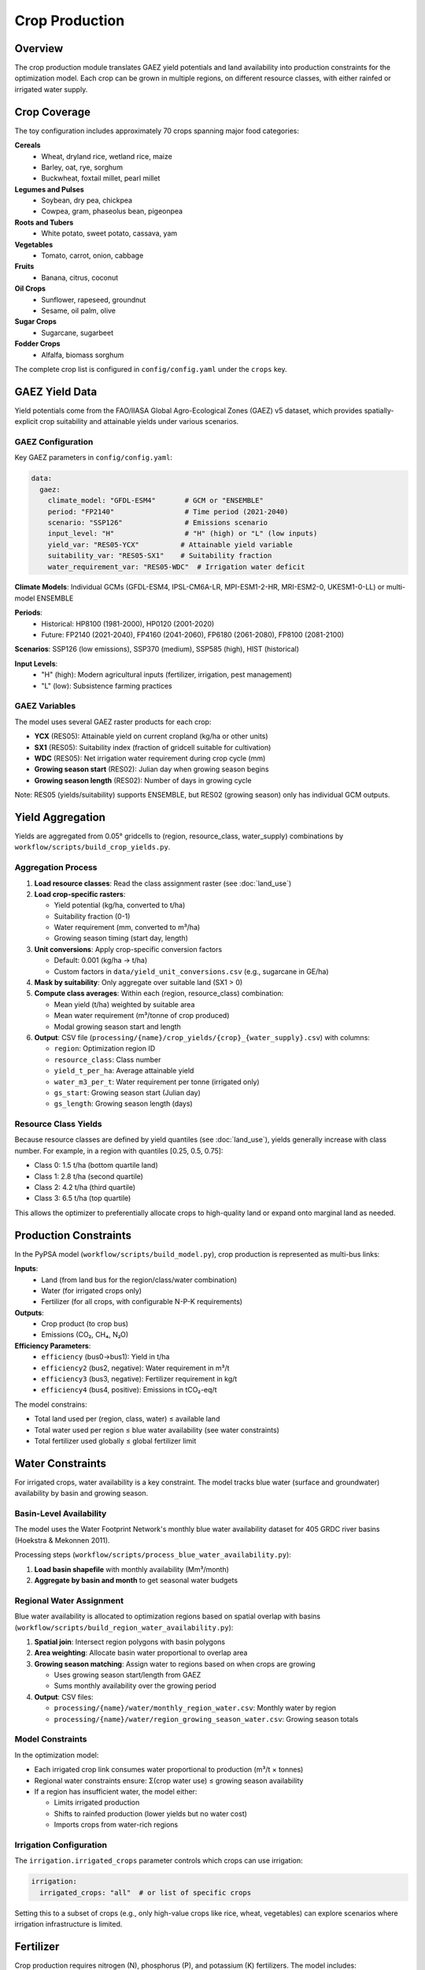 .. SPDX-FileCopyrightText: 2025 Koen van Greevenbroek
..
.. SPDX-License-Identifier: CC-BY-4.0

Crop Production
===============

Overview
--------

The crop production module translates GAEZ yield potentials and land availability into production constraints for the optimization model. Each crop can be grown in multiple regions, on different resource classes, with either rainfed or irrigated water supply.

Crop Coverage
-------------

The toy configuration includes approximately 70 crops spanning major food categories:

**Cereals**
  * Wheat, dryland rice, wetland rice, maize
  * Barley, oat, rye, sorghum
  * Buckwheat, foxtail millet, pearl millet

**Legumes and Pulses**
  * Soybean, dry pea, chickpea
  * Cowpea, gram, phaseolus bean, pigeonpea

**Roots and Tubers**
  * White potato, sweet potato, cassava, yam

**Vegetables**
  * Tomato, carrot, onion, cabbage

**Fruits**
  * Banana, citrus, coconut

**Oil Crops**
  * Sunflower, rapeseed, groundnut
  * Sesame, oil palm, olive

**Sugar Crops**
  * Sugarcane, sugarbeet

**Fodder Crops**
  * Alfalfa, biomass sorghum

The complete crop list is configured in ``config/config.yaml`` under the ``crops`` key.

GAEZ Yield Data
---------------

Yield potentials come from the FAO/IIASA Global Agro-Ecological Zones (GAEZ) v5 dataset, which provides spatially-explicit crop suitability and attainable yields under various scenarios.

GAEZ Configuration
~~~~~~~~~~~~~~~~~~

Key GAEZ parameters in ``config/config.yaml``:

.. code-block:: yaml

   data:
     gaez:
       climate_model: "GFDL-ESM4"       # GCM or "ENSEMBLE"
       period: "FP2140"                 # Time period (2021-2040)
       scenario: "SSP126"               # Emissions scenario
       input_level: "H"                 # "H" (high) or "L" (low inputs)
       yield_var: "RES05-YCX"          # Attainable yield variable
       suitability_var: "RES05-SX1"    # Suitability fraction
       water_requirement_var: "RES05-WDC"  # Irrigation water deficit

**Climate Models**: Individual GCMs (GFDL-ESM4, IPSL-CM6A-LR, MPI-ESM1-2-HR, MRI-ESM2-0, UKESM1-0-LL) or multi-model ENSEMBLE

**Periods**:
  * Historical: HP8100 (1981-2000), HP0120 (2001-2020)
  * Future: FP2140 (2021-2040), FP4160 (2041-2060), FP6180 (2061-2080), FP8100 (2081-2100)

**Scenarios**: SSP126 (low emissions), SSP370 (medium), SSP585 (high), HIST (historical)

**Input Levels**:
  * "H" (high): Modern agricultural inputs (fertilizer, irrigation, pest management)
  * "L" (low): Subsistence farming practices

GAEZ Variables
~~~~~~~~~~~~~~

The model uses several GAEZ raster products for each crop:

* **YCX** (RES05): Attainable yield on current cropland (kg/ha or other units)
* **SX1** (RES05): Suitability index (fraction of gridcell suitable for cultivation)
* **WDC** (RES05): Net irrigation water requirement during crop cycle (mm)
* **Growing season start** (RES02): Julian day when growing season begins
* **Growing season length** (RES02): Number of days in growing cycle

Note: RES05 (yields/suitability) supports ENSEMBLE, but RES02 (growing season) only has individual GCM outputs.

Yield Aggregation
-----------------

Yields are aggregated from 0.05° gridcells to (region, resource_class, water_supply) combinations by ``workflow/scripts/build_crop_yields.py``.

Aggregation Process
~~~~~~~~~~~~~~~~~~~

1. **Load resource classes**: Read the class assignment raster (see :doc:`land_use`)

2. **Load crop-specific rasters**:

   * Yield potential (kg/ha, converted to t/ha)
   * Suitability fraction (0-1)
   * Water requirement (mm, converted to m³/ha)
   * Growing season timing (start day, length)

3. **Unit conversions**: Apply crop-specific conversion factors

   * Default: 0.001 (kg/ha → t/ha)
   * Custom factors in ``data/yield_unit_conversions.csv`` (e.g., sugarcane in GE/ha)

4. **Mask by suitability**: Only aggregate over suitable land (SX1 > 0)

5. **Compute class averages**: Within each (region, resource_class) combination:

   * Mean yield (t/ha) weighted by suitable area
   * Mean water requirement (m³/tonne of crop produced)
   * Modal growing season start and length

6. **Output**: CSV file (``processing/{name}/crop_yields/{crop}_{water_supply}.csv``) with columns:

   * ``region``: Optimization region ID
   * ``resource_class``: Class number
   * ``yield_t_per_ha``: Average attainable yield
   * ``water_m3_per_t``: Water requirement per tonne (irrigated only)
   * ``gs_start``: Growing season start (Julian day)
   * ``gs_length``: Growing season length (days)

Resource Class Yields
~~~~~~~~~~~~~~~~~~~~~

Because resource classes are defined by yield quantiles (see :doc:`land_use`), yields generally increase with class number. For example, in a region with quantiles [0.25, 0.5, 0.75]:

* Class 0: 1.5 t/ha (bottom quartile land)
* Class 1: 2.8 t/ha (second quartile)
* Class 2: 4.2 t/ha (third quartile)
* Class 3: 6.5 t/ha (top quartile)

This allows the optimizer to preferentially allocate crops to high-quality land or expand onto marginal land as needed.

Production Constraints
----------------------

In the PyPSA model (``workflow/scripts/build_model.py``), crop production is represented as multi-bus links:

**Inputs**:
  * Land (from land bus for the region/class/water combination)
  * Water (for irrigated crops only)
  * Fertilizer (for all crops, with configurable N-P-K requirements)

**Outputs**:
  * Crop product (to crop bus)
  * Emissions (CO₂, CH₄, N₂O)

**Efficiency Parameters**:
  * ``efficiency`` (bus0→bus1): Yield in t/ha
  * ``efficiency2`` (bus2, negative): Water requirement in m³/t
  * ``efficiency3`` (bus3, negative): Fertilizer requirement in kg/t
  * ``efficiency4`` (bus4, positive): Emissions in tCO₂-eq/t

The model constrains:

* Total land used per (region, class, water) ≤ available land
* Total water used per region ≤ blue water availability (see water constraints)
* Total fertilizer used globally ≤ global fertilizer limit

Water Constraints
-----------------

For irrigated crops, water availability is a key constraint. The model tracks blue water (surface and groundwater) availability by basin and growing season.

Basin-Level Availability
~~~~~~~~~~~~~~~~~~~~~~~~

The model uses the Water Footprint Network's monthly blue water availability dataset for 405 GRDC river basins (Hoekstra & Mekonnen 2011).

Processing steps (``workflow/scripts/process_blue_water_availability.py``):

1. **Load basin shapefile** with monthly availability (Mm³/month)
2. **Aggregate by basin and month** to get seasonal water budgets

Regional Water Assignment
~~~~~~~~~~~~~~~~~~~~~~~~~

Blue water availability is allocated to optimization regions based on spatial overlap with basins (``workflow/scripts/build_region_water_availability.py``):

1. **Spatial join**: Intersect region polygons with basin polygons
2. **Area weighting**: Allocate basin water proportional to overlap area
3. **Growing season matching**: Assign water to regions based on when crops are growing

   * Uses growing season start/length from GAEZ
   * Sums monthly availability over the growing period

4. **Output**: CSV files:

   * ``processing/{name}/water/monthly_region_water.csv``: Monthly water by region
   * ``processing/{name}/water/region_growing_season_water.csv``: Growing season totals

Model Constraints
~~~~~~~~~~~~~~~~~

In the optimization model:

* Each irrigated crop link consumes water proportional to production (m³/t × tonnes)
* Regional water constraints ensure: Σ(crop water use) ≤ growing season availability
* If a region has insufficient water, the model either:

  * Limits irrigated production
  * Shifts to rainfed production (lower yields but no water cost)
  * Imports crops from water-rich regions

Irrigation Configuration
~~~~~~~~~~~~~~~~~~~~~~~~

The ``irrigation.irrigated_crops`` parameter controls which crops can use irrigation:

.. code-block:: yaml

   irrigation:
     irrigated_crops: "all"  # or list of specific crops

Setting this to a subset of crops (e.g., only high-value crops like rice, wheat, vegetables) can explore scenarios where irrigation infrastructure is limited.

Fertilizer
----------

Crop production requires nitrogen (N), phosphorus (P), and potassium (K) fertilizers. The model includes:

* **Global fertilizer limit**: Total NPK available (``primary.fertilizer.limit`` in config, units: kg)
* **Crop-specific requirements**: Fertilizer needed per tonne of production (from ``data/crops.csv``)
* **Emissions factors**: N₂O emissions from nitrogen application

The fertilizer constraint is typically set at a realistic global scale (e.g., 200 Mt NPK/year) to prevent unrealistic intensification.

Growing Seasons
---------------

Temporal overlap of growing seasons within a region affects:

* **Water availability**: Multiple crops may compete for water during the same months
* **Land use**: Double-cropping potential if growing seasons don't overlap

Currently, the model uses annual time resolution, so it implicitly assumes:

* Each land parcel produces one crop per year
* Water constraints apply to the full growing season

Future extensions could add seasonal resolution to capture double-cropping opportunities.

Crop-Specific Data Files
-------------------------

**data/crops.csv**
  Crop parameters including names, categories, fertilizer requirements, and emissions factors. Columns:

  * ``crop``: Crop code (matches config crop list)
  * ``category``: Classification (cereal, legume, root, etc.)
  * ``n_kg_per_t``, ``p_kg_per_t``, ``k_kg_per_t``: Fertilizer requirements
  * ``co2_kg_per_t``, ``ch4_kg_per_t``, ``n2o_kg_per_t``: Production emissions

**data/gaez_crop_code_mapping.csv**
  Mapping between food-opt crop names and GAEZ resource codes (RES02, RES05, RES06).

**data/yield_unit_conversions.csv**
  Conversion factors for crops with non-standard GAEZ units (e.g., sugarcane in GE/ha instead of kg/ha).

Workflow Rules
--------------

Crop yield processing is handled by the ``build_crop_yields`` rule:

* **Input**: Resource classes, GAEZ rasters (yield, suitability, water, growing season), regions, unit conversions
* **Wildcards**: ``{crop}`` (crop name), ``{water_supply}`` ("r" or "i")
* **Output**: ``processing/{name}/crop_yields/{crop}_{water_supply}.csv``
* **Script**: ``workflow/scripts/build_crop_yields.py``

Run for a specific crop with::

    tools/smk processing/{name}/crop_yields/wheat_r.csv

Or for all crops automatically via dependencies of the ``build_model`` rule.

Visualization
-------------

Crop production results can be visualized with several plotting rules:

**Production totals**::

    tools/smk results/{name}/plots/crop_production.pdf

**Spatial distribution**::

    tools/smk results/{name}/plots/crop_production_map.pdf

**Land use by crop**::

    tools/smk results/{name}/plots/crop_land_use_map.pdf

**Crop utilization** (food vs. feed vs. waste)::

    tools/smk results/{name}/plots/crop_use_breakdown.pdf

